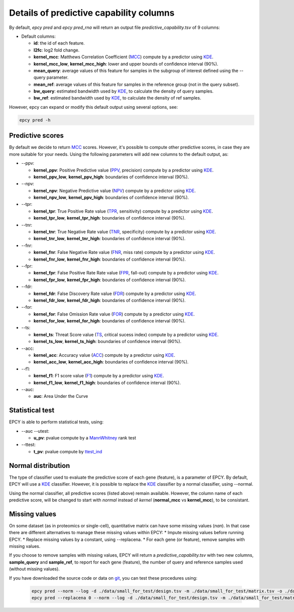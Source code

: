 Details of predictive capability columns
========================================

By default, *epcy pred* and *epcy pred_rna* will return an output file
*predictive_capability.tsv* of 9 columns:

* Default columns:

  - **id**: the id of each feature.
  - **l2fc**: log2 fold change.
  - **kernel\_mcc**: Matthews Correlation Coefficient (`MCC`_) compute by a predictor using `KDE`_.
  - **kernel\_mcc\_low**, **kernel\_mcc\_high**: lower and upper bounds of confidence interval (90%).
  - **mean\_query**: average values of this feature for samples in the subgroup of interest defined using the --query parameter.
  - **mean\_ref**: average values of this feature for samples in the reference group (not in the query subset).
  - **bw\_query**: estimated bandwidth used by `KDE`_, to calculate the density of query samples.
  - **bw\_ref**: estimated bandwidth used by `KDE`_, to calculate the density of ref samples.

However, epcy can expand or modify this default output using several
options, see:

.. code:: bash

   epcy pred -h


Predictive scores
-----------------

By default we decide to return `MCC`_ scores. However, it's possible to compute
other predictive scores, in case they are more suitable for your needs. Using the following
parameters will add new columns to the default output, as:

* -\-ppv:

  - **kernel\_ppv**: Positive Predictive value (`PPV`_, precision) compute by a predictor using `KDE`_.
  - **kernel\_ppv\_low**, **kernel\_ppv\_high**: boundaries of confidence interval (90%).

* -\-npv:

  - **kernel\_npv**: Negative Predictive value (`NPV`_) compute by a predictor using `KDE`_.
  - **kernel\_npv\_low**, **kernel\_ppv\_high**: boundaries of confidence interval (90%).

* -\-tpr:

  - **kernel\_tpr**: True Positive Rate value (`TPR`_, sensitivity) compute by a predictor using `KDE`_.
  - **kernel\_tpr\_low**, **kernel\_tpr\_high**: boundaries of confidence interval (90%).

* -\-tnr:

  - **kernel\_tnr**: True Negative Rate value (`TNR`_, specificity) compute by a predictor using `KDE`_.
  - **kernel\_tnr\_low**, **kernel\_tnr\_high**: boundaries of confidence interval (90%).

* -\-fnr:

  - **kernel\_fnr**: False Negative Rate value (`FNR`_, miss rate) compute by a predictor using `KDE`_.
  - **kernel\_fnr\_low**, **kernel\_fnr\_high**: boundaries of confidence interval (90%).

* -\-fpr:

  - **kernel\_fpr**: False Positive Rate Rate value (`FPR`_, fall-out) compute by a predictor using `KDE`_.
  - **kernel\_fpr\_low**, **kernel\_fpr\_high**: boundaries of confidence interval (90%).

* -\-fdr:

  - **kernel\_fdr**: False Discovery Rate value (`FDR`_) compute by a predictor using `KDE`_.
  - **kernel\_fdr\_low**, **kernel\_fdr\_high**: boundaries of confidence interval (90%).

* -\-for:

  - **kernel\_for**: False Omission Rate value (`FOR`_) compute by a predictor using `KDE`_.
  - **kernel\_for\_low**, **kernel\_for\_high**: boundaries of confidence interval (90%).

* -\-ts:

  - **kernel\_ts**: Threat Score value (`TS`_, critical sucess index) compute by a predictor using `KDE`_.
  - **kernel\_ts\_low**, **kernel\_ts\_high**: boundaries of confidence interval (90%).

* -\-acc:

  - **kernel\_acc**: Accuracy value (`ACC`_) compute by a predictor using `KDE`_.
  - **kernel\_acc\_low**, **kernel\_acc\_high**: boundaries of confidence interval (90%).

* -\-f1:

  - **kernel\_f1**: F1 score value (`F1`_) compute by a predictor using `KDE`_.
  - **kernel\_f1\_low**, **kernel\_f1\_high**: boundaries of confidence interval (90%).

* -\-auc:

  - **auc**: Area Under the Curve

Statistical test
----------------

EPCY is able to perform statistical tests, using:

* -\-auc -\-utest:

  - **u\_pv**: pvalue compute by a `MannWhitney`_ rank test

* -\-ttest:

  - **t\_pv**: pvalue compute by `ttest\_ind`_


Normal distribution
-------------------

The type of classifier used to evaluate the predictive score of each gene
(feature), is a parameter of EPCY. By default, EPCY will use a `KDE`_
classifier. However, it is possible to replace the `KDE`_ classifier by
a normal classifier, using -\-normal.

Using the normal classifier, all predictive scores (listed above) remain
available. However, the column name of each predictive score, will be changed
to start with *normal* instead of *kernel* (**normal\_mcc** vs **kernel\_mcc**),
to be consistant.

Missing values
--------------

On some dataset (as in proteomics or single-cell), quantitative matrix can have
some missing values (*nan*). In that case there are different alternatives to manage
these missing values within EPCY:
* Impute missing values before running EPCY.
* Replace missing values by a constant, using -\-replacena.
* For each gene (or feature), remove samples with missing values.

If you choose to remove samples with missing values, EPCY will return
a *predictive_capability.tsv* with two new columns,
**sample_query** and **sample_ref**, to report for each gene (feature),
the number of query and reference samples used (without missing values).

If you have downloaded the source code or data on `git`_,
you can test these procedures using:

 .. code:: bash

    epcy pred --norm --log -d ./data/small_for_test/design.tsv -m ./data/small_for_test/matrix.tsv -o ./data/small_for_test/using_na
    epcy pred --replacena 0 --norm --log -d ./data/small_for_test/design.tsv -m ./data/small_for_test/matrix.tsv -o ./data/small_for_test/replace_na

.. _KDE: https://en.wikipedia.org/wiki/Kernel_density_estimation
.. _MCC: https://en.wikipedia.org/wiki/Matthews_correlation_coefficient
.. _PPV: https://en.wikipedia.org/wiki/Positive_and_negative_predictive_values
.. _NPV: https://en.wikipedia.org/wiki/Positive_and_negative_predictive_values
.. _TPR: https://en.wikipedia.org/wiki/Sensitivity_and_specificity
.. _TNR: https://en.wikipedia.org/wiki/Sensitivity_and_specificity
.. _FNR: https://en.wikipedia.org/wiki/Type_I_and_type_II_errors#False_positive_and_false_negative_rates
.. _FPR: https://en.wikipedia.org/wiki/False_positive_rate
.. _FDR: https://en.wikipedia.org/wiki/False_discovery_rate
.. _FOR: https://en.wikipedia.org/wiki/Positive_and_negative_predictive_values
.. _ACC: https://en.wikipedia.org/wiki/Accuracy_and_precision
.. _TS: https://en.wikipedia.org/wiki/Matthews_correlation_coefficient
.. _F1: https://en.wikipedia.org/wiki/F-score
.. _normal: https://en.wikipedia.org/wiki/Normal_distribution
.. _MannWhitney: https://docs.scipy.org/doc/scipy/reference/generated/scipy.stats.mannwhitneyu.html
.. _ttest\_ind: https://docs.scipy.org/doc/scipy/reference/generated/scipy.stats.ttest_ind.html
.. _git: https://github.com/iric-soft/epcy/tree/master/data/small_for_test
